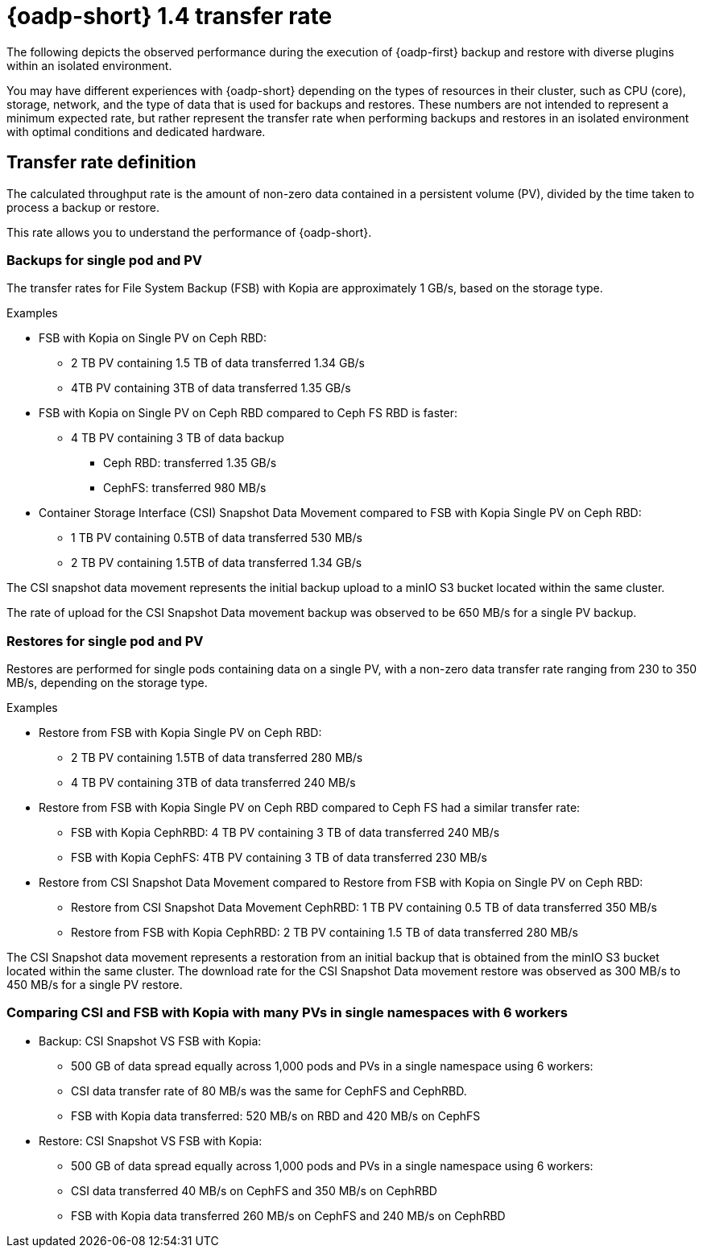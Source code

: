 // This module is included in the following assembly:
//
// * backup_and_restore/application_backup_and_restore/oadp-performance/oadp-1-4-performance.adoc
:_mod-docs-content-type: REFERENCE

[id="oadp-1-4-transfer-rate_{context}"]
= {oadp-short} 1.4 transfer rate

The following depicts the observed performance during the execution of {oadp-first} backup and restore with diverse plugins within an isolated environment.

You may have different experiences with {oadp-short} depending on the types of resources in their cluster, such as CPU (core), storage, network, and the type of data that is used for backups and restores. These numbers are not intended to represent a minimum expected rate, but rather represent the transfer rate when performing backups and restores in an isolated environment with optimal conditions and dedicated hardware.

[id="oadp-1-4-transfer-rate-def_{context}"]
== Transfer rate definition

The calculated throughput rate is the amount of non-zero data contained in a persistent volume (PV), divided by the time taken to process a backup or restore.

This rate allows you to understand the performance of {oadp-short}.

[id="oadp-1-4-backup-singlepod-pv_{context}"]
=== Backups for single pod and PV

The transfer rates for File System Backup (FSB) with Kopia are approximately 1 GB/s, based on the storage type.

.Examples

* FSB with Kopia on Single PV on Ceph RBD:
** 2 TB PV containing 1.5 TB of data transferred 1.34 GB/s
** 4TB PV containing 3TB of data transferred 1.35 GB/s

* FSB with Kopia on Single PV on Ceph RBD compared to Ceph FS RBD is faster:
** 4 TB PV containing 3 TB of data backup
*** Ceph RBD: transferred 1.35 GB/s
*** CephFS: transferred 980 MB/s

* Container Storage Interface (CSI) Snapshot Data Movement compared to FSB with Kopia Single PV on Ceph RBD:
** 1 TB PV containing 0.5TB of data transferred 530 MB/s
** 2 TB PV containing 1.5TB of data transferred 1.34 GB/s

The CSI snapshot data movement represents the initial backup upload to a minIO S3 bucket located within the same cluster.

The rate of upload for the CSI Snapshot Data movement backup was observed to be 650 MB/s for a single PV backup.

[id="oadp-1-4-restore-singlepod-pv_{context}"]
=== Restores for single pod and PV

Restores are performed for single pods containing data on a single PV, with a non-zero data transfer rate ranging from 230 to 350 MB/s, depending on the storage type.

.Examples

* Restore from FSB with Kopia Single PV on Ceph RBD:
** 2 TB PV containing 1.5TB of data transferred 280 MB/s
** 4 TB PV containing 3TB of data transferred 240 MB/s

* Restore from FSB with Kopia Single PV on Ceph RBD compared to Ceph FS had a similar transfer rate:
** FSB with Kopia CephRBD: 4 TB PV containing 3 TB of data transferred 240 MB/s
** FSB with Kopia CephFS: 4TB PV containing 3 TB of data transferred 230 MB/s


* Restore from CSI Snapshot Data Movement compared to Restore from FSB with Kopia on Single PV on Ceph RBD:
** Restore from CSI Snapshot Data Movement CephRBD: 1 TB PV containing 0.5 TB of data transferred 350 MB/s
** Restore from FSB with Kopia CephRBD: 2 TB PV containing 1.5 TB of data transferred 280 MB/s

The CSI Snapshot data movement represents a restoration from an initial backup that is obtained from the minIO S3 bucket located within the same cluster. The download rate for the CSI Snapshot Data movement restore was observed as 300 MB/s to 450 MB/s for a single PV restore.

[id="oadp-1-4-csi-fsb-kopia-comparisom_{context}"]
=== Comparing CSI and FSB with Kopia with many PVs in single namespaces with 6 workers

* Backup: CSI Snapshot VS FSB with Kopia:
** 500 GB of data spread equally across 1,000 pods and PVs in a single namespace using 6 workers:
** CSI data transfer rate of 80 MB/s was the same for CephFS and CephRBD.
** FSB with Kopia data transferred: 520 MB/s on RBD and 420 MB/s on CephFS

* Restore: CSI Snapshot VS FSB with Kopia:
** 500 GB of data spread equally across 1,000 pods and PVs in a single namespace using 6 workers:
** CSI data transferred 40 MB/s on CephFS and 350 MB/s on CephRBD
** FSB with Kopia data transferred 260 MB/s on CephFS and 240 MB/s on CephRBD
